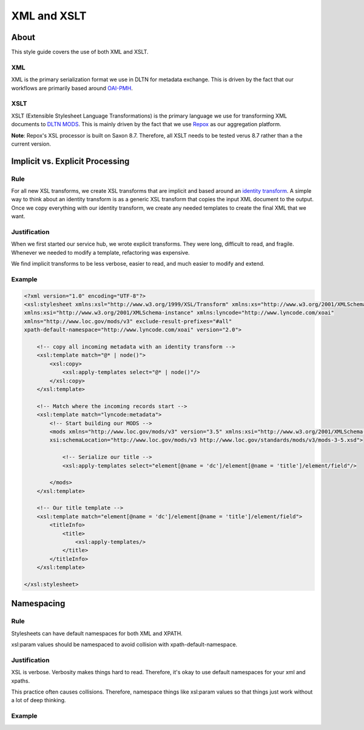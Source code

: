 ============
XML and XSLT
============

-----
About
-----

This style guide covers the use of both XML and XSLT.

XML
===

XML is the primary serialization format we use in DLTN for metadata exchange.  This is driven by the fact that our
workflows are primarily based around `OAI-PMH <https://www.openarchives.org/pmh/>`_.

XSLT
====

XSLT (Extensible Stylesheet Language Transformations) is the primary language we use for transforming XML documents to
`DLTN MODS <https://docs.google.com/spreadsheets/d/1BzZvDOf4fgas3TD21xF40lu2pk2XW0k2pTGJKIt6438/edit#gid=102934983>`_.
This is mainly driven by the fact that we use `Repox <https://github.com/europeana/REPOX>`_ as our aggregation platform.

**Note**:  Repox's XSL processor is built on Saxon 8.7.  Therefore, all XSLT needs to be tested verus 8.7 rather than a
the current version.

--------------------------------
Implicit vs. Explicit Processing
--------------------------------

Rule
====

For all new XSL transforms, we create XSL transforms that are implicit and based around an
`identity transform <http://www.usingxml.com/Transforms/XslIdentity>`_. A simple way to think about an identity
transform is as a generic XSL transform that copies the input XML document to the output.  Once we copy everything with
our identity transform, we create any needed templates to create the final XML that we want.

Justification
=============

When we first started our service hub, we wrote explicit transforms.  They were long, difficult to read, and
fragile.  Whenever we needed to modify a template, refactoring was expensive.

We find implicit transforms to be less verbose, easier to read, and much easier to modify and extend.

Example
=======

.. code-block:: xslt

    <?xml version="1.0" encoding="UTF-8"?>
    <xsl:stylesheet xmlns:xsl="http://www.w3.org/1999/XSL/Transform" xmlns:xs="http://www.w3.org/2001/XMLSchema"
    xmlns:xsi="http://www.w3.org/2001/XMLSchema-instance" xmlns:lyncode="http://www.lyncode.com/xoai"
    xmlns="http://www.loc.gov/mods/v3" exclude-result-prefixes="#all"
    xpath-default-namespace="http://www.lyncode.com/xoai" version="2.0">

        <!-- copy all incoming metadata with an identity transform -->
        <xsl:template match="@* | node()">
            <xsl:copy>
                <xsl:apply-templates select="@* | node()"/>
            </xsl:copy>
        </xsl:template>

        <!-- Match where the incoming records start -->
        <xsl:template match="lyncode:metadata">
            <!-- Start building our MODS -->
            <mods xmlns="http://www.loc.gov/mods/v3" version="3.5" xmlns:xsi="http://www.w3.org/2001/XMLSchema-instance"
            xsi:schemaLocation="http://www.loc.gov/mods/v3 http://www.loc.gov/standards/mods/v3/mods-3-5.xsd">

                <!-- Serialize our title -->
                <xsl:apply-templates select="element[@name = 'dc']/element[@name = 'title']/element/field"/>

            </mods>
        </xsl:template>

        <!-- Our title template -->
        <xsl:template match="element[@name = 'dc']/element[@name = 'title']/element/field">
            <titleInfo>
                <title>
                    <xsl:apply-templates/>
                </title>
            </titleInfo>
        </xsl:template>

    </xsl:stylesheet>

-----------
Namespacing
-----------

Rule
====

Stylesheets can have default namespaces for both XML and XPATH.

xsl:param values should be namespaced to avoid collision with xpath-default-namespace.

Justification
=============

XSL is verbose.  Verbosity makes things hard to read.  Therefore, it's okay to use default namespaces for your xml and
xpaths.

This practice often causes collisions.  Therefore, namespace things like xsl:param values so that things just work
without a lot of deep thinking.

Example
=======


.. code-block:: xslt
    <?xml version="1.0" encoding="UTF-8"?>
    <xsl:stylesheet xmlns:xsl="http://www.w3.org/1999/XSL/Transform"
    xmlns:xs="http://www.w3.org/2001/XMLSchema"
    xmlns:xsi="http://www.w3.org/2001/XMLSchema-instance"
    xmlns:lyncode="http://www.lyncode.com/xoai"
    xmlns:dltn = "https://github.com/digitallibraryoftennessee"
    xmlns="http://www.loc.gov/mods/v3"
    exclude-result-prefixes="#all"
    xpath-default-namespace="http://www.lyncode.com/xoai" version="2.0">

    <!-- output settings -->
    <xsl:output encoding="UTF-8" method="xml" omit-xml-declaration="yes" indent="yes"/>
    <xsl:strip-space elements="*"/>

    <!-- includes and imports -->

    <!--
    Collection/Set = Crossroads Friends and Family
    -->

    <!-- Types -->
    <xsl:param name="pType">
        <dltn:type string="moving image">Video</dltn:type>
        <dltn:type string="text">Text</dltn:type>
        <dltn:type string="sound recording">Sound</dltn:type>
    </xsl:param>

    </xsl:stylesheet>

